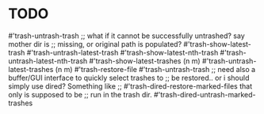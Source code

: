 * TODO

#'trash-untrash-trash
;; what if it cannot be successfully untrashed? say mother dir is
;; missing, or original path is populated?
#'trash-show-latest-trash
#'trash-untrash-latest-trash
#'trash-show-latest-nth-trash
#'trash-untrash-latest-nth-trash
#'trash-show-latest-trashes (n m)
#'trash-untrash-latest-trashes (n m)
#'trash-restore-file
#'trash-untrash-trash
;; need also a buffer/GUI interface to quickly select trashes to
;; be restored.. or i should simply use dired? Something like
;; #'trash-dired-restore-marked-files that only is supposed to be
;; run in the trash dir.
#'trash-dired-untrash-marked-trashes

